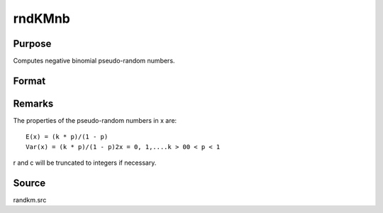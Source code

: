 
rndKMnb
==============================================

Purpose
----------------

Computes negative binomial pseudo-random numbers.

Format
----------------
.. function:: rndKMnb(r, c, k, p, state)

    :param r: number of rows of resulting matrix.
    :type r: scalar

    :param c: number of columns of resulting matrix.
    :type c: scalar

    :param k: or
        rx1 vector, or 1xc vector,
        or scalar, ''event'' argument for negative binomial distribution.
    :type k: r x c matrix

    :param p: or
        rx1 vector, or 1xc vector,
        or scalar, ''probability'' argument for negative binomial distribution.
    :type p: r x c matrix

    :param state: 
        Scalar case:state = starting seed value only. If -1, GAUSS computes the starting seed based on the system clock.
        
        500x1 vector case:state = the state vector returned from a previous
        call to one of the rndKM random number functions.
    :type state: scalar or 500x1 vector

    :returns: x (*r x c matrix*), negative
        binomial distributed random numbers.

    :returns: newstate (*500x1 vector*), the updated state.



Remarks
-------

The properties of the pseudo-random numbers in x are:

::

   E(x) = (k * p)/(1 - p)
   Var(x) = (k * p)/(1 - p)2x = 0, 1,....k > 00 < p < 1

r and c will be truncated to integers if necessary.



Source
------

randkm.src

